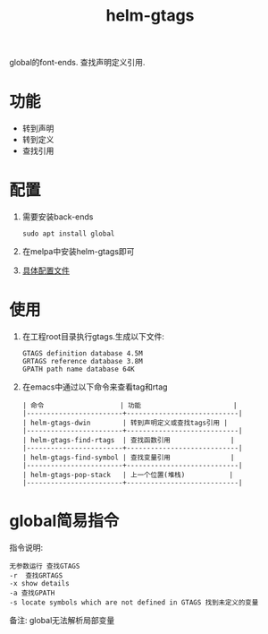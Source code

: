 #+BEGIN_COMMENT
| 名称       | 简述         | 取值               | 备注                 |
|------------+--------------+--------------------+----------------------|
| TITLE      | 标题         |                    |                      |
|------------+--------------+--------------------+----------------------|
| LAYOUT     | hexo排版模式 | post               |                      |
|------------+--------------+--------------------+----------------------|
| CATEGORIES | 分类仓库     | IDE, gnu, protocal |                      |
|            |              | system, tool       |                      |
|------------+--------------+--------------------+----------------------|
| TAGS       | 标签         |                    | gnu仓库的要打gun标签 |
|------------+--------------+--------------------+----------------------|
#+END_COMMENT

#+TITLE: helm-gtags
#+LAYOUT: post
#+CATEGORIES: gnu
#+TAGS: gnu,emacs,IDE, helm gtags

global的font-ends.
查找声明定义引用.

#+HTML: <!-- more -->
* 功能
  - 转到声明
  - 转到定义
  - 查找引用
* 配置
  1. 需要安装back-ends
     #+BEGIN_EXAMPLE
     sudo apt install global
     #+END_EXAMPLE
  2. 在melpa中安装helm-gtags即可
  3. [[file:init-helm-gtags.el][具体配置文件]]

* 使用
  1. 在工程root目录执行gtags.生成以下文件:
     #+BEGIN_EXAMPLE
     GTAGS definition database 4.5M
     GRTAGS reference database 3.8M
     GPATH path name database 64K
     #+END_EXAMPLE
  2. 在emacs中通过以下命令来查看tag和rtag
     #+BEGIN_EXAMPLE
     | 命令                   | 功能                       |
     |------------------------+----------------------------|
     | helm-gtags-dwin        | 转到声明定义或查找tags引用 |
     |------------------------+----------------------------|
     | helm-gtags-find-rtags  | 查找函数引用               |
     |------------------------+----------------------------|
     | helm-gtags-find-symbol | 查找变量引用               |
     |------------------------+----------------------------|
     | helm-gtags-pop-stack   | 上一个位置(堆栈)           |
     |------------------------+----------------------------|
     #+END_EXAMPLE
  
* global简易指令
  指令说明:
  #+BEGIN_EXAMPLE
  无参数运行 查找GTAGS
  -r  查找GRTAGS
  -x show details
  -a 查找GPATH
  -s locate symbols which are not defined in GTAGS 找到未定义的变量
  #+END_EXAMPLE

  备注:
  global无法解析局部变量
